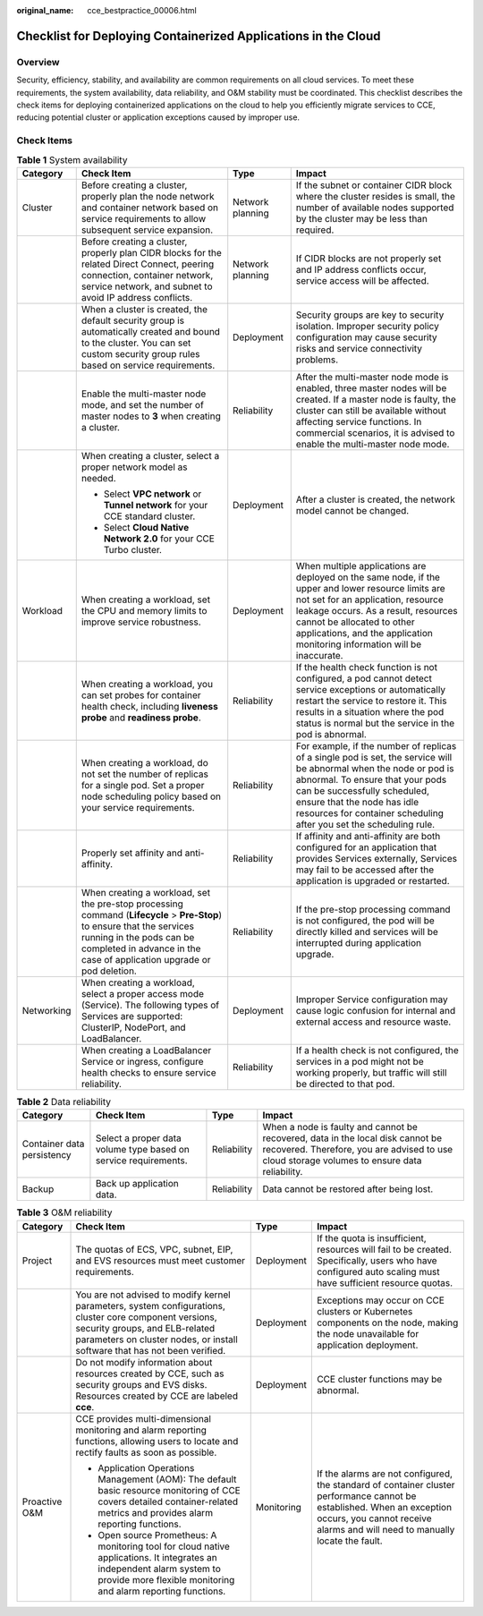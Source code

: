 :original_name: cce_bestpractice_00006.html

.. _cce_bestpractice_00006:

Checklist for Deploying Containerized Applications in the Cloud
===============================================================

Overview
--------

Security, efficiency, stability, and availability are common requirements on all cloud services. To meet these requirements, the system availability, data reliability, and O&M stability must be coordinated. This checklist describes the check items for deploying containerized applications on the cloud to help you efficiently migrate services to CCE, reducing potential cluster or application exceptions caused by improper use.

Check Items
-----------

.. table:: **Table 1** System availability

   +-----------------+------------------------------------------------------------------------------------------------------------------------------------------------------------------------------------------------------------------------------+------------------+--------------------------------------------------------------------------------------------------------------------------------------------------------------------------------------------------------------------------------------------------------------------------------------------+
   | Category        | Check Item                                                                                                                                                                                                                   | Type             | Impact                                                                                                                                                                                                                                                                                     |
   +=================+==============================================================================================================================================================================================================================+==================+============================================================================================================================================================================================================================================================================================+
   | Cluster         | Before creating a cluster, properly plan the node network and container network based on service requirements to allow subsequent service expansion.                                                                         | Network planning | If the subnet or container CIDR block where the cluster resides is small, the number of available nodes supported by the cluster may be less than required.                                                                                                                                |
   +-----------------+------------------------------------------------------------------------------------------------------------------------------------------------------------------------------------------------------------------------------+------------------+--------------------------------------------------------------------------------------------------------------------------------------------------------------------------------------------------------------------------------------------------------------------------------------------+
   |                 | Before creating a cluster, properly plan CIDR blocks for the related Direct Connect, peering connection, container network, service network, and subnet to avoid IP address conflicts.                                       | Network planning | If CIDR blocks are not properly set and IP address conflicts occur, service access will be affected.                                                                                                                                                                                       |
   +-----------------+------------------------------------------------------------------------------------------------------------------------------------------------------------------------------------------------------------------------------+------------------+--------------------------------------------------------------------------------------------------------------------------------------------------------------------------------------------------------------------------------------------------------------------------------------------+
   |                 | When a cluster is created, the default security group is automatically created and bound to the cluster. You can set custom security group rules based on service requirements.                                              | Deployment       | Security groups are key to security isolation. Improper security policy configuration may cause security risks and service connectivity problems.                                                                                                                                          |
   +-----------------+------------------------------------------------------------------------------------------------------------------------------------------------------------------------------------------------------------------------------+------------------+--------------------------------------------------------------------------------------------------------------------------------------------------------------------------------------------------------------------------------------------------------------------------------------------+
   |                 | Enable the multi-master node mode, and set the number of master nodes to **3** when creating a cluster.                                                                                                                      | Reliability      | After the multi-master node mode is enabled, three master nodes will be created. If a master node is faulty, the cluster can still be available without affecting service functions. In commercial scenarios, it is advised to enable the multi-master node mode.                          |
   +-----------------+------------------------------------------------------------------------------------------------------------------------------------------------------------------------------------------------------------------------------+------------------+--------------------------------------------------------------------------------------------------------------------------------------------------------------------------------------------------------------------------------------------------------------------------------------------+
   |                 | When creating a cluster, select a proper network model as needed.                                                                                                                                                            | Deployment       | After a cluster is created, the network model cannot be changed.                                                                                                                                                                                                                           |
   |                 |                                                                                                                                                                                                                              |                  |                                                                                                                                                                                                                                                                                            |
   |                 | -  Select **VPC network** or **Tunnel network** for your CCE standard cluster.                                                                                                                                               |                  |                                                                                                                                                                                                                                                                                            |
   |                 | -  Select **Cloud Native Network 2.0** for your CCE Turbo cluster.                                                                                                                                                           |                  |                                                                                                                                                                                                                                                                                            |
   +-----------------+------------------------------------------------------------------------------------------------------------------------------------------------------------------------------------------------------------------------------+------------------+--------------------------------------------------------------------------------------------------------------------------------------------------------------------------------------------------------------------------------------------------------------------------------------------+
   | Workload        | When creating a workload, set the CPU and memory limits to improve service robustness.                                                                                                                                       | Deployment       | When multiple applications are deployed on the same node, if the upper and lower resource limits are not set for an application, resource leakage occurs. As a result, resources cannot be allocated to other applications, and the application monitoring information will be inaccurate. |
   +-----------------+------------------------------------------------------------------------------------------------------------------------------------------------------------------------------------------------------------------------------+------------------+--------------------------------------------------------------------------------------------------------------------------------------------------------------------------------------------------------------------------------------------------------------------------------------------+
   |                 | When creating a workload, you can set probes for container health check, including **liveness probe** and **readiness probe**.                                                                                               | Reliability      | If the health check function is not configured, a pod cannot detect service exceptions or automatically restart the service to restore it. This results in a situation where the pod status is normal but the service in the pod is abnormal.                                              |
   +-----------------+------------------------------------------------------------------------------------------------------------------------------------------------------------------------------------------------------------------------------+------------------+--------------------------------------------------------------------------------------------------------------------------------------------------------------------------------------------------------------------------------------------------------------------------------------------+
   |                 | When creating a workload, do not set the number of replicas for a single pod. Set a proper node scheduling policy based on your service requirements.                                                                        | Reliability      | For example, if the number of replicas of a single pod is set, the service will be abnormal when the node or pod is abnormal. To ensure that your pods can be successfully scheduled, ensure that the node has idle resources for container scheduling after you set the scheduling rule.  |
   +-----------------+------------------------------------------------------------------------------------------------------------------------------------------------------------------------------------------------------------------------------+------------------+--------------------------------------------------------------------------------------------------------------------------------------------------------------------------------------------------------------------------------------------------------------------------------------------+
   |                 | Properly set affinity and anti-affinity.                                                                                                                                                                                     | Reliability      | If affinity and anti-affinity are both configured for an application that provides Services externally, Services may fail to be accessed after the application is upgraded or restarted.                                                                                                   |
   +-----------------+------------------------------------------------------------------------------------------------------------------------------------------------------------------------------------------------------------------------------+------------------+--------------------------------------------------------------------------------------------------------------------------------------------------------------------------------------------------------------------------------------------------------------------------------------------+
   |                 | When creating a workload, set the pre-stop processing command (**Lifecycle** > **Pre-Stop**) to ensure that the services running in the pods can be completed in advance in the case of application upgrade or pod deletion. | Reliability      | If the pre-stop processing command is not configured, the pod will be directly killed and services will be interrupted during application upgrade.                                                                                                                                         |
   +-----------------+------------------------------------------------------------------------------------------------------------------------------------------------------------------------------------------------------------------------------+------------------+--------------------------------------------------------------------------------------------------------------------------------------------------------------------------------------------------------------------------------------------------------------------------------------------+
   | Networking      | When creating a workload, select a proper access mode (Service). The following types of Services are supported: ClusterIP, NodePort, and LoadBalancer.                                                                       | Deployment       | Improper Service configuration may cause logic confusion for internal and external access and resource waste.                                                                                                                                                                              |
   +-----------------+------------------------------------------------------------------------------------------------------------------------------------------------------------------------------------------------------------------------------+------------------+--------------------------------------------------------------------------------------------------------------------------------------------------------------------------------------------------------------------------------------------------------------------------------------------+
   |                 | When creating a LoadBalancer Service or ingress, configure health checks to ensure service reliability.                                                                                                                      | Reliability      | If a health check is not configured, the services in a pod might not be working properly, but traffic will still be directed to that pod.                                                                                                                                                  |
   +-----------------+------------------------------------------------------------------------------------------------------------------------------------------------------------------------------------------------------------------------------+------------------+--------------------------------------------------------------------------------------------------------------------------------------------------------------------------------------------------------------------------------------------------------------------------------------------+

.. table:: **Table 2** Data reliability

   +----------------------------+-----------------------------------------------------------------+-------------+--------------------------------------------------------------------------------------------------------------------------------------------------------------------------------+
   | Category                   | Check Item                                                      | Type        | Impact                                                                                                                                                                         |
   +============================+=================================================================+=============+================================================================================================================================================================================+
   | Container data persistency | Select a proper data volume type based on service requirements. | Reliability | When a node is faulty and cannot be recovered, data in the local disk cannot be recovered. Therefore, you are advised to use cloud storage volumes to ensure data reliability. |
   +----------------------------+-----------------------------------------------------------------+-------------+--------------------------------------------------------------------------------------------------------------------------------------------------------------------------------+
   | Backup                     | Back up application data.                                       | Reliability | Data cannot be restored after being lost.                                                                                                                                      |
   +----------------------------+-----------------------------------------------------------------+-------------+--------------------------------------------------------------------------------------------------------------------------------------------------------------------------------+

.. table:: **Table 3** O&M reliability

   +-----------------+------------------------------------------------------------------------------------------------------------------------------------------------------------------------------------------------------------------------+-----------------+--------------------------------------------------------------------------------------------------------------------------------------------------------------------------------------------------------+
   | Category        | Check Item                                                                                                                                                                                                             | Type            | Impact                                                                                                                                                                                                 |
   +=================+========================================================================================================================================================================================================================+=================+========================================================================================================================================================================================================+
   | Project         | The quotas of ECS, VPC, subnet, EIP, and EVS resources must meet customer requirements.                                                                                                                                | Deployment      | If the quota is insufficient, resources will fail to be created. Specifically, users who have configured auto scaling must have sufficient resource quotas.                                            |
   +-----------------+------------------------------------------------------------------------------------------------------------------------------------------------------------------------------------------------------------------------+-----------------+--------------------------------------------------------------------------------------------------------------------------------------------------------------------------------------------------------+
   |                 | You are not advised to modify kernel parameters, system configurations, cluster core component versions, security groups, and ELB-related parameters on cluster nodes, or install software that has not been verified. | Deployment      | Exceptions may occur on CCE clusters or Kubernetes components on the node, making the node unavailable for application deployment.                                                                     |
   +-----------------+------------------------------------------------------------------------------------------------------------------------------------------------------------------------------------------------------------------------+-----------------+--------------------------------------------------------------------------------------------------------------------------------------------------------------------------------------------------------+
   |                 | Do not modify information about resources created by CCE, such as security groups and EVS disks. Resources created by CCE are labeled **cce**.                                                                         | Deployment      | CCE cluster functions may be abnormal.                                                                                                                                                                 |
   +-----------------+------------------------------------------------------------------------------------------------------------------------------------------------------------------------------------------------------------------------+-----------------+--------------------------------------------------------------------------------------------------------------------------------------------------------------------------------------------------------+
   | Proactive O&M   | CCE provides multi-dimensional monitoring and alarm reporting functions, allowing users to locate and rectify faults as soon as possible.                                                                              | Monitoring      | If the alarms are not configured, the standard of container cluster performance cannot be established. When an exception occurs, you cannot receive alarms and will need to manually locate the fault. |
   |                 |                                                                                                                                                                                                                        |                 |                                                                                                                                                                                                        |
   |                 | -  Application Operations Management (AOM): The default basic resource monitoring of CCE covers detailed container-related metrics and provides alarm reporting functions.                                             |                 |                                                                                                                                                                                                        |
   |                 | -  Open source Prometheus: A monitoring tool for cloud native applications. It integrates an independent alarm system to provide more flexible monitoring and alarm reporting functions.                               |                 |                                                                                                                                                                                                        |
   +-----------------+------------------------------------------------------------------------------------------------------------------------------------------------------------------------------------------------------------------------+-----------------+--------------------------------------------------------------------------------------------------------------------------------------------------------------------------------------------------------+
